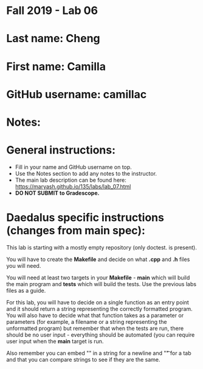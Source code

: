 * Fall 2019 - Lab 06

* Last name: Cheng

* First name: Camilla


* GitHub username: camillac

* Notes:


* General instructions:
- Fill in your name and GitHub username on top.
- Use the Notes section to add any notes to the instructor.
- The main lab description can be found here:
  https://maryash.github.io/135/labs/lab_07.html
- *DO NOT SUBMIT to Gradescope.*

* Daedalus specific instructions (changes from main spec):

This lab is starting with a mostly empty repository (only doctest. is
present).

You will have to create the *Makefile* and decide on what *.cpp* and
*.h* files you will need.

You will need at least two targets in your *Makefile* - *main* which
will build the main program and *tests* which will build the
tests. Use the previous labs files as a guide.

For this lab, you will have to decide on a single function as an entry
point and it should return a string representing the correctly
formatted program. You will also have to decide what that function
takes as a parameter or parameters (for example, a filename or a
string representing the unformatted program) but remember that when
the tests are run, there should be no user input - everything should
be automated (you can require user input when the *main* target is run.

Also remember you can embed "\n" in a string for a newline and "\t" for a
tab and that you can compare strings to see if they are the same.
